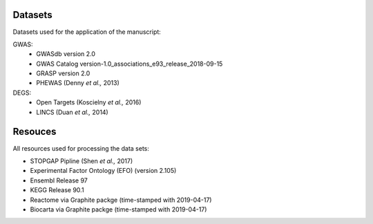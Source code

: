 Datasets
--------
Datasets used for the application of the manuscript:

GWAS: 
 - GWASdb version 2.0
 - GWAS Catalog version-1.0_associations_e93_release_2018-09-15
 - GRASP version 2.0
 - PHEWAS (Denny *et al.,* 2013)  
DEGS:
 - Open Targets (Koscielny *et al.,* 2016)  
 - LINCS (Duan *et al.,* 2014)  

Resouces
--------
All resources used for processing the data sets:

- STOPGAP Pipline (Shen *et al.,* 2017)  
- Experimental Factor Ontology (EFO) (version 2.105)  
- Ensembl Release 97  
- KEGG  Release 90.1
- Reactome via Graphite packge (time-stamped with 2019-04-17)  
- Biocarta via Graphite packge (time-stamped with 2019-04-17)  

